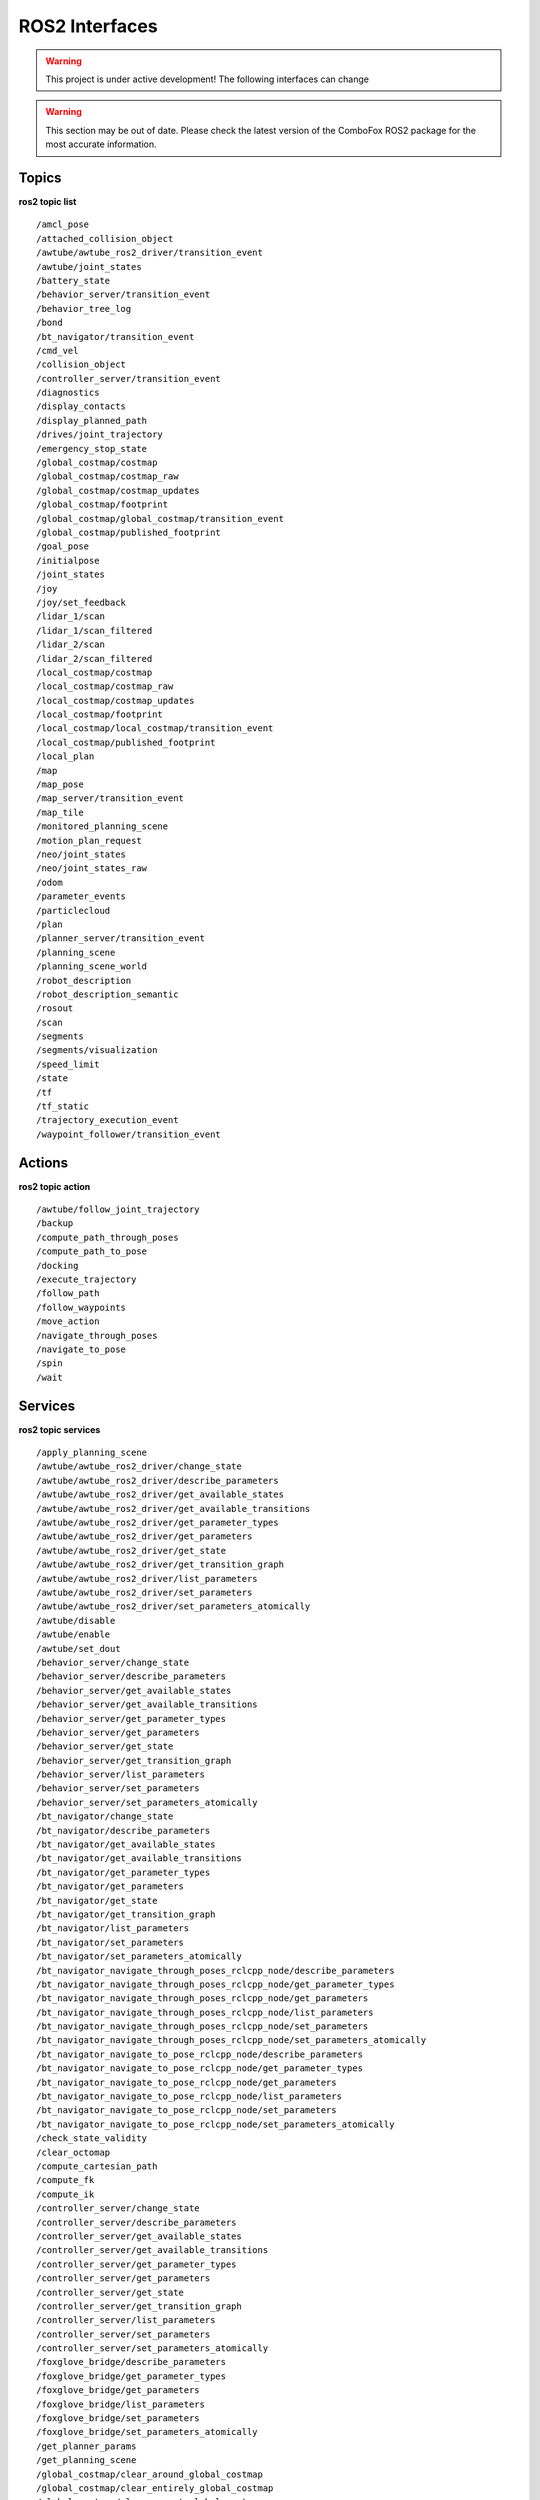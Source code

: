 .. _ros2_interfaces:

ROS2 Interfaces
=============================

.. warning:: This project is under active development! The following interfaces can change

.. warning::
    This section may be out of date. Please check the latest version of the ComboFox ROS2 package for the most accurate information.

Topics
-------------------
**ros2 topic list**
::
    /amcl_pose
    /attached_collision_object
    /awtube/awtube_ros2_driver/transition_event
    /awtube/joint_states
    /battery_state
    /behavior_server/transition_event
    /behavior_tree_log
    /bond
    /bt_navigator/transition_event
    /cmd_vel
    /collision_object
    /controller_server/transition_event
    /diagnostics
    /display_contacts
    /display_planned_path
    /drives/joint_trajectory
    /emergency_stop_state
    /global_costmap/costmap
    /global_costmap/costmap_raw
    /global_costmap/costmap_updates
    /global_costmap/footprint
    /global_costmap/global_costmap/transition_event
    /global_costmap/published_footprint
    /goal_pose
    /initialpose
    /joint_states
    /joy
    /joy/set_feedback
    /lidar_1/scan
    /lidar_1/scan_filtered
    /lidar_2/scan
    /lidar_2/scan_filtered
    /local_costmap/costmap
    /local_costmap/costmap_raw
    /local_costmap/costmap_updates
    /local_costmap/footprint
    /local_costmap/local_costmap/transition_event
    /local_costmap/published_footprint
    /local_plan
    /map
    /map_pose
    /map_server/transition_event
    /map_tile
    /monitored_planning_scene
    /motion_plan_request
    /neo/joint_states
    /neo/joint_states_raw
    /odom
    /parameter_events
    /particlecloud
    /plan
    /planner_server/transition_event
    /planning_scene
    /planning_scene_world
    /robot_description
    /robot_description_semantic
    /rosout
    /scan
    /segments
    /segments/visualization
    /speed_limit
    /state
    /tf
    /tf_static
    /trajectory_execution_event
    /waypoint_follower/transition_event

Actions
-------------------
**ros2 topic action**
::
    /awtube/follow_joint_trajectory
    /backup
    /compute_path_through_poses
    /compute_path_to_pose
    /docking
    /execute_trajectory
    /follow_path
    /follow_waypoints
    /move_action
    /navigate_through_poses
    /navigate_to_pose
    /spin
    /wait

Services
-------------------
**ros2 topic services**
::
    /apply_planning_scene
    /awtube/awtube_ros2_driver/change_state
    /awtube/awtube_ros2_driver/describe_parameters
    /awtube/awtube_ros2_driver/get_available_states
    /awtube/awtube_ros2_driver/get_available_transitions
    /awtube/awtube_ros2_driver/get_parameter_types
    /awtube/awtube_ros2_driver/get_parameters
    /awtube/awtube_ros2_driver/get_state
    /awtube/awtube_ros2_driver/get_transition_graph
    /awtube/awtube_ros2_driver/list_parameters
    /awtube/awtube_ros2_driver/set_parameters
    /awtube/awtube_ros2_driver/set_parameters_atomically
    /awtube/disable
    /awtube/enable
    /awtube/set_dout
    /behavior_server/change_state
    /behavior_server/describe_parameters
    /behavior_server/get_available_states
    /behavior_server/get_available_transitions
    /behavior_server/get_parameter_types
    /behavior_server/get_parameters
    /behavior_server/get_state
    /behavior_server/get_transition_graph
    /behavior_server/list_parameters
    /behavior_server/set_parameters
    /behavior_server/set_parameters_atomically
    /bt_navigator/change_state
    /bt_navigator/describe_parameters
    /bt_navigator/get_available_states
    /bt_navigator/get_available_transitions
    /bt_navigator/get_parameter_types
    /bt_navigator/get_parameters
    /bt_navigator/get_state
    /bt_navigator/get_transition_graph
    /bt_navigator/list_parameters
    /bt_navigator/set_parameters
    /bt_navigator/set_parameters_atomically
    /bt_navigator_navigate_through_poses_rclcpp_node/describe_parameters
    /bt_navigator_navigate_through_poses_rclcpp_node/get_parameter_types
    /bt_navigator_navigate_through_poses_rclcpp_node/get_parameters
    /bt_navigator_navigate_through_poses_rclcpp_node/list_parameters
    /bt_navigator_navigate_through_poses_rclcpp_node/set_parameters
    /bt_navigator_navigate_through_poses_rclcpp_node/set_parameters_atomically
    /bt_navigator_navigate_to_pose_rclcpp_node/describe_parameters
    /bt_navigator_navigate_to_pose_rclcpp_node/get_parameter_types
    /bt_navigator_navigate_to_pose_rclcpp_node/get_parameters
    /bt_navigator_navigate_to_pose_rclcpp_node/list_parameters
    /bt_navigator_navigate_to_pose_rclcpp_node/set_parameters
    /bt_navigator_navigate_to_pose_rclcpp_node/set_parameters_atomically
    /check_state_validity
    /clear_octomap
    /compute_cartesian_path
    /compute_fk
    /compute_ik
    /controller_server/change_state
    /controller_server/describe_parameters
    /controller_server/get_available_states
    /controller_server/get_available_transitions
    /controller_server/get_parameter_types
    /controller_server/get_parameters
    /controller_server/get_state
    /controller_server/get_transition_graph
    /controller_server/list_parameters
    /controller_server/set_parameters
    /controller_server/set_parameters_atomically
    /foxglove_bridge/describe_parameters
    /foxglove_bridge/get_parameter_types
    /foxglove_bridge/get_parameters
    /foxglove_bridge/list_parameters
    /foxglove_bridge/set_parameters
    /foxglove_bridge/set_parameters_atomically
    /get_planner_params
    /get_planning_scene
    /global_costmap/clear_around_global_costmap
    /global_costmap/clear_entirely_global_costmap
    /global_costmap/clear_except_global_costmap
    /global_costmap/get_costmap
    /global_costmap/global_costmap/change_state
    /global_costmap/global_costmap/describe_parameters
    /global_costmap/global_costmap/get_available_states
    /global_costmap/global_costmap/get_available_transitions
    /global_costmap/global_costmap/get_parameter_types
    /global_costmap/global_costmap/get_parameters
    /global_costmap/global_costmap/get_state
    /global_costmap/global_costmap/get_transition_graph
    /global_costmap/global_costmap/list_parameters
    /global_costmap/global_costmap/set_parameters
    /global_costmap/global_costmap/set_parameters_atomically
    /is_path_valid
    /joint_state_publisher/describe_parameters
    /joint_state_publisher/get_parameter_types
    /joint_state_publisher/get_parameters
    /joint_state_publisher/list_parameters
    /joint_state_publisher/set_parameters
    /joint_state_publisher/set_parameters_atomically
    /joy_node/describe_parameters
    /joy_node/get_parameter_types
    /joy_node/get_parameters
    /joy_node/list_parameters
    /joy_node/set_parameters
    /joy_node/set_parameters_atomically
    /lidar_1/neo_scan_filter_node/describe_parameters
    /lidar_1/neo_scan_filter_node/get_parameter_types
    /lidar_1/neo_scan_filter_node/get_parameters
    /lidar_1/neo_scan_filter_node/list_parameters
    /lidar_1/neo_scan_filter_node/set_parameters
    /lidar_1/neo_scan_filter_node/set_parameters_atomically
    /lidar_1/neo_sick_s300_node/describe_parameters
    /lidar_1/neo_sick_s300_node/get_parameter_types
    /lidar_1/neo_sick_s300_node/get_parameters
    /lidar_1/neo_sick_s300_node/list_parameters
    /lidar_1/neo_sick_s300_node/set_parameters
    /lidar_1/neo_sick_s300_node/set_parameters_atomically
    /lidar_2/neo_scan_filter_node/describe_parameters
    /lidar_2/neo_scan_filter_node/get_parameter_types
    /lidar_2/neo_scan_filter_node/get_parameters
    /lidar_2/neo_scan_filter_node/list_parameters
    /lidar_2/neo_scan_filter_node/set_parameters
    /lidar_2/neo_scan_filter_node/set_parameters_atomically
    /lidar_2/neo_sick_s300_node/describe_parameters
    /lidar_2/neo_sick_s300_node/get_parameter_types
    /lidar_2/neo_sick_s300_node/get_parameters
    /lidar_2/neo_sick_s300_node/list_parameters
    /lidar_2/neo_sick_s300_node/set_parameters
    /lidar_2/neo_sick_s300_node/set_parameters_atomically
    /lifecycle_manager_localization/describe_parameters
    /lifecycle_manager_localization/get_parameter_types
    /lifecycle_manager_localization/get_parameters
    /lifecycle_manager_localization/is_active
    /lifecycle_manager_localization/list_parameters
    /lifecycle_manager_localization/manage_nodes
    /lifecycle_manager_localization/set_parameters
    /lifecycle_manager_localization/set_parameters_atomically
    /lifecycle_manager_navigation/describe_parameters
    /lifecycle_manager_navigation/get_parameter_types
    /lifecycle_manager_navigation/get_parameters
    /lifecycle_manager_navigation/is_active
    /lifecycle_manager_navigation/list_parameters
    /lifecycle_manager_navigation/manage_nodes
    /lifecycle_manager_navigation/set_parameters
    /lifecycle_manager_navigation/set_parameters_atomically
    /load_map
    /local_costmap/clear_around_local_costmap
    /local_costmap/clear_entirely_local_costmap
    /local_costmap/clear_except_local_costmap
    /local_costmap/get_costmap
    /local_costmap/local_costmap/change_state
    /local_costmap/local_costmap/describe_parameters
    /local_costmap/local_costmap/get_available_states
    /local_costmap/local_costmap/get_available_transitions
    /local_costmap/local_costmap/get_parameter_types
    /local_costmap/local_costmap/get_parameters
    /local_costmap/local_costmap/get_state
    /local_costmap/local_costmap/get_transition_graph
    /local_costmap/local_costmap/list_parameters
    /local_costmap/local_costmap/set_parameters
    /local_costmap/local_costmap/set_parameters_atomically
    /lock_platform
    /map_server/change_state
    /map_server/describe_parameters
    /map_server/get_available_states
    /map_server/get_available_transitions
    /map_server/get_parameter_types
    /map_server/get_parameters
    /map_server/get_state
    /map_server/get_transition_graph
    /map_server/list_parameters
    /map_server/load_map
    /map_server/map
    /map_server/set_parameters
    /map_server/set_parameters_atomically
    /move_group/describe_parameters
    /move_group/get_parameter_types
    /move_group/get_parameters
    /move_group/list_parameters
    /move_group/set_parameters
    /move_group/set_parameters_atomically
    /move_group_private_94505621748144/describe_parameters
    /move_group_private_94505621748144/get_parameter_types
    /move_group_private_94505621748144/get_parameters
    /move_group_private_94505621748144/list_parameters
    /move_group_private_94505621748144/set_parameters
    /move_group_private_94505621748144/set_parameters_atomically
    /moveit_simple_controller_manager/describe_parameters
    /moveit_simple_controller_manager/get_parameter_types
    /moveit_simple_controller_manager/get_parameters
    /moveit_simple_controller_manager/list_parameters
    /moveit_simple_controller_manager/set_parameters
    /moveit_simple_controller_manager/set_parameters_atomically
    /nav2_docking_client/describe_parameters
    /nav2_docking_client/get_parameter_types
    /nav2_docking_client/get_parameters
    /nav2_docking_client/list_parameters
    /nav2_docking_client/set_parameters
    /nav2_docking_client/set_parameters_atomically
    /neo_docking2/describe_parameters
    /neo_docking2/get_parameter_types
    /neo_docking2/get_parameters
    /neo_docking2/list_parameters
    /neo_docking2/set_parameters
    /neo_docking2/set_parameters_atomically
    /neo_localization2_node/describe_parameters
    /neo_localization2_node/get_parameter_types
    /neo_localization2_node/get_parameters
    /neo_localization2_node/list_parameters
    /neo_localization2_node/set_parameters
    /neo_localization2_node/set_parameters_atomically
    /neo_omnidrive_node/describe_parameters
    /neo_omnidrive_node/get_parameter_types
    /neo_omnidrive_node/get_parameters
    /neo_omnidrive_node/list_parameters
    /neo_omnidrive_node/set_parameters
    /neo_omnidrive_node/set_parameters_atomically
    /neo_omnidrive_socketcan_node/describe_parameters
    /neo_omnidrive_socketcan_node/get_parameter_types
    /neo_omnidrive_socketcan_node/get_parameters
    /neo_omnidrive_socketcan_node/list_parameters
    /neo_omnidrive_socketcan_node/set_parameters
    /neo_omnidrive_socketcan_node/set_parameters_atomically
    /neo_relayboard_node/describe_parameters
    /neo_relayboard_node/get_parameter_types
    /neo_relayboard_node/get_parameters
    /neo_relayboard_node/list_parameters
    /neo_relayboard_node/set_parameters
    /neo_relayboard_node/set_parameters_atomically
    /neo_teleop2_node/describe_parameters
    /neo_teleop2_node/get_parameter_types
    /neo_teleop2_node/get_parameters
    /neo_teleop2_node/list_parameters
    /neo_teleop2_node/set_parameters
    /neo_teleop2_node/set_parameters_atomically
    /plan_kinematic_path
    /planner_server/change_state
    /planner_server/describe_parameters
    /planner_server/get_available_states
    /planner_server/get_available_transitions
    /planner_server/get_parameter_types
    /planner_server/get_parameters
    /planner_server/get_state
    /planner_server/get_transition_graph
    /planner_server/list_parameters
    /planner_server/set_parameters
    /planner_server/set_parameters_atomically
    /query_planner_interface
    /readInput
    /relay1/describe_parameters
    /relay1/get_parameter_types
    /relay1/get_parameters
    /relay1/list_parameters
    /relay1/set_parameters
    /relay1/set_parameters_atomically
    /relay2/describe_parameters
    /relay2/get_parameter_types
    /relay2/get_parameters
    /relay2/list_parameters
    /relay2/set_parameters
    /relay2/set_parameters_atomically
    /reset_omni_wheels
    /robot_state_publisher/describe_parameters
    /robot_state_publisher/get_parameter_types
    /robot_state_publisher/get_parameters
    /robot_state_publisher/list_parameters
    /robot_state_publisher/set_parameters
    /robot_state_publisher/set_parameters_atomically
    /save_map
    /segmentation/describe_parameters
    /segmentation/get_parameter_types
    /segmentation/get_parameters
    /segmentation/list_parameters
    /segmentation/set_parameters
    /segmentation/set_parameters_atomically
    /setOutput
    /set_EMstop
    /set_LCD_msg
    /set_planner_params
    /set_relay
    /sick_flexysoft/describe_parameters
    /sick_flexysoft/get_parameter_types
    /sick_flexysoft/get_parameters
    /sick_flexysoft/list_parameters
    /sick_flexysoft/set_parameters
    /sick_flexysoft/set_parameters_atomically
    /start_charging
    /start_laser_segmentation
    /stop_charging
    /stop_laser_segmentation
    /store_pose
    /unlock_platform
    /unset_EMstop
    /waypoint_follower/change_state
    /waypoint_follower/describe_parameters
    /waypoint_follower/get_available_states
    /waypoint_follower/get_available_transitions
    /waypoint_follower/get_parameter_types
    /waypoint_follower/get_parameters
    /waypoint_follower/get_state
    /waypoint_follower/get_transition_graph
    /waypoint_follower/list_parameters
    /waypoint_follower/set_parameters
    /waypoint_follower/set_parameters_atomically

